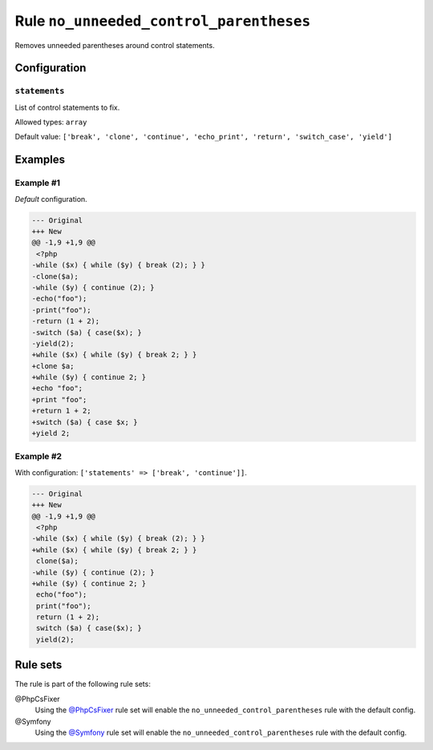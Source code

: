 ========================================
Rule ``no_unneeded_control_parentheses``
========================================

Removes unneeded parentheses around control statements.

Configuration
-------------

``statements``
~~~~~~~~~~~~~~

List of control statements to fix.

Allowed types: ``array``

Default value: ``['break', 'clone', 'continue', 'echo_print', 'return', 'switch_case', 'yield']``

Examples
--------

Example #1
~~~~~~~~~~

*Default* configuration.

.. code-block:: diff

   --- Original
   +++ New
   @@ -1,9 +1,9 @@
    <?php
   -while ($x) { while ($y) { break (2); } }
   -clone($a);
   -while ($y) { continue (2); }
   -echo("foo");
   -print("foo");
   -return (1 + 2);
   -switch ($a) { case($x); }
   -yield(2);
   +while ($x) { while ($y) { break 2; } }
   +clone $a;
   +while ($y) { continue 2; }
   +echo "foo";
   +print "foo";
   +return 1 + 2;
   +switch ($a) { case $x; }
   +yield 2;

Example #2
~~~~~~~~~~

With configuration: ``['statements' => ['break', 'continue']]``.

.. code-block:: diff

   --- Original
   +++ New
   @@ -1,9 +1,9 @@
    <?php
   -while ($x) { while ($y) { break (2); } }
   +while ($x) { while ($y) { break 2; } }
    clone($a);
   -while ($y) { continue (2); }
   +while ($y) { continue 2; }
    echo("foo");
    print("foo");
    return (1 + 2);
    switch ($a) { case($x); }
    yield(2);

Rule sets
---------

The rule is part of the following rule sets:

@PhpCsFixer
  Using the `@PhpCsFixer <./../../ruleSets/PhpCsFixer.rst>`_ rule set will enable the ``no_unneeded_control_parentheses`` rule with the default config.

@Symfony
  Using the `@Symfony <./../../ruleSets/Symfony.rst>`_ rule set will enable the ``no_unneeded_control_parentheses`` rule with the default config.
